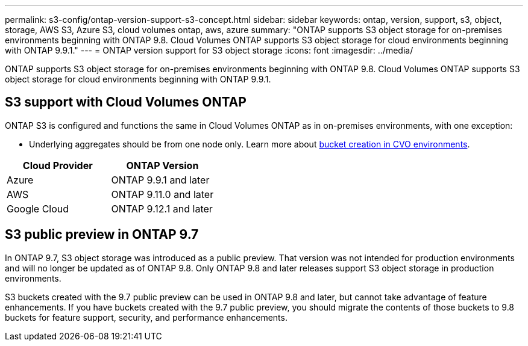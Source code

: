 ---
permalink: s3-config/ontap-version-support-s3-concept.html
sidebar: sidebar
keywords: ontap, version, support, s3, object, storage, AWS S3, Azure S3, cloud volumes ontap, aws, azure
summary: "ONTAP supports S3 object storage for on-premises environments beginning with ONTAP 9.8. Cloud Volumes ONTAP supports S3 object storage for cloud environments beginning with ONTAP 9.9.1."
---
= ONTAP version support for S3 object storage
:icons: font
:imagesdir: ../media/

[.lead]
ONTAP supports S3 object storage for on-premises environments beginning with ONTAP 9.8. Cloud Volumes ONTAP supports S3 object storage for cloud environments beginning with ONTAP 9.9.1.

== S3 support with Cloud Volumes ONTAP

ONTAP S3 is configured and functions the same in Cloud Volumes ONTAP as in on-premises environments, with one exception:

* Underlying aggregates should be from one node only. Learn more about link:create-svm-s3-task.html[bucket creation in CVO environments].

[options="header"]
|===
| Cloud Provider | ONTAP Version
| Azure | ONTAP 9.9.1 and later
| AWS | ONTAP 9.11.0 and later
| Google Cloud | ONTAP 9.12.1 and later
|===

== S3 public preview in ONTAP 9.7

In ONTAP 9.7, S3 object storage was introduced as a public preview. That version was not intended for production environments and will no longer be updated as of ONTAP 9.8. Only ONTAP 9.8 and later releases support S3 object storage in production environments.

S3 buckets created with the 9.7 public preview can be used in ONTAP 9.8 and later, but cannot take advantage of feature enhancements. If you have buckets created with the 9.7 public preview, you should migrate the contents of those buckets to 9.8 buckets for feature support, security, and performance enhancements.

// 2023 Mar 02, GitHub ontap 828
// 2022-05-04, BURT 1476111

